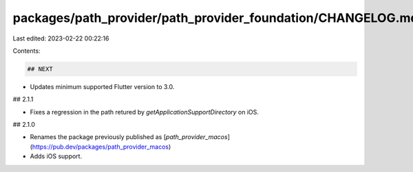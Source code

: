 packages/path_provider/path_provider_foundation/CHANGELOG.md
============================================================

Last edited: 2023-02-22 00:22:16

Contents:

.. code-block:: md

    ## NEXT

* Updates minimum supported Flutter version to 3.0.

## 2.1.1

* Fixes a regression in the path retured by `getApplicationSupportDirectory` on iOS.

## 2.1.0

* Renames the package previously published as
  [`path_provider_macos`](https://pub.dev/packages/path_provider_macos)
* Adds iOS support.


